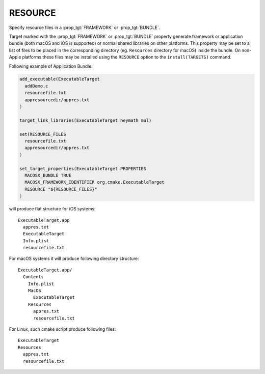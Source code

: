 RESOURCE
--------

Specify resource files in a :prop_tgt:`FRAMEWORK` or :prop_tgt:`BUNDLE`.

Target marked with the :prop_tgt:`FRAMEWORK` or :prop_tgt:`BUNDLE` property
generate framework or application bundle (both macOS and iOS is supported)
or normal shared libraries on other platforms.
This property may be set to a list of files to be placed in the corresponding
directory (eg. ``Resources`` directory for macOS) inside the bundle.
On non-Apple platforms these files may be installed using the ``RESOURCE``
option to the ``install(TARGETS)`` command.

Following example of Application Bundle:

.. code-block:: cmake

  add_executable(ExecutableTarget
    addDemo.c
    resourcefile.txt
    appresourcedir/appres.txt
  )

  target_link_libraries(ExecutableTarget heymath mul)

  set(RESOURCE_FILES
    resourcefile.txt
    appresourcedir/appres.txt
  )

  set_target_properties(ExecutableTarget PROPERTIES
    MACOSX_BUNDLE TRUE
    MACOSX_FRAMEWORK_IDENTIFIER org.cmake.ExecutableTarget
    RESOURCE "${RESOURCE_FILES}"
  )

will produce flat structure for iOS systems::

  ExecutableTarget.app
    appres.txt
    ExecutableTarget
    Info.plist
    resourcefile.txt

For macOS systems it will produce following directory structure::

  ExecutableTarget.app/
    Contents
      Info.plist
      MacOS
        ExecutableTarget
      Resources
        appres.txt
        resourcefile.txt

For Linux, such cmake script produce following files::

  ExecutableTarget
  Resources
    appres.txt
    resourcefile.txt
